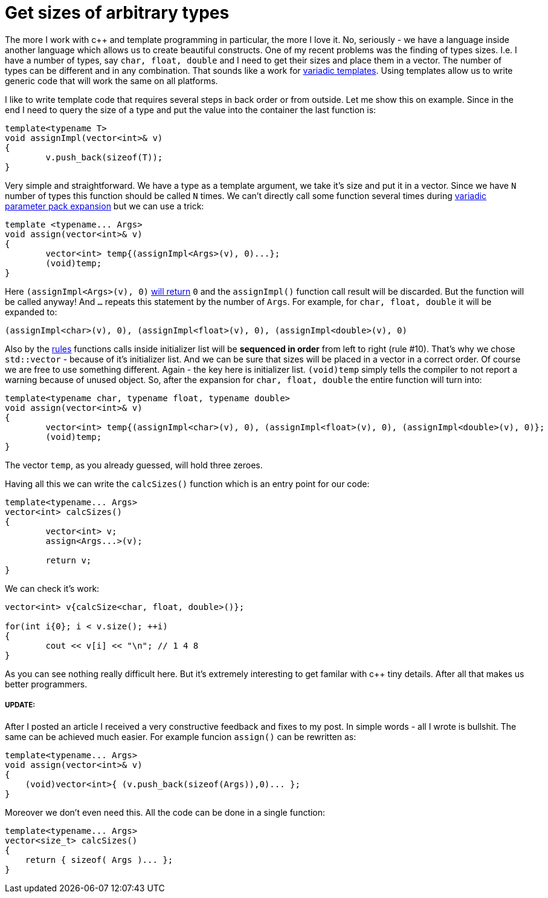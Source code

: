 = Get sizes of arbitrary types
:hp-tags: c++

The more I work with c++ and template programming in particular, the more I love it. No, seriously - we have a language inside another language which allows us to create beautiful constructs. One of my recent problems was the finding of types sizes. I.e. I have a number of types, say `char, float, double` and I need to get their sizes and place them in a vector. The number of types can be different and in any combination. That sounds like a work for http://en.cppreference.com/w/cpp/language/parameter_pack[variadic templates]. Using templates allow us to write generic code that will work the same on all platforms.

I like to write template code that requires several steps in back order or from outside. Let me show this on example. Since in the end I need to query the size of a type and put the value into the container the last function is:

[source,cpp]
----
template<typename T>
void assignImpl(vector<int>& v)
{
	v.push_back(sizeof(T));
}
----

Very simple and straightforward. We have a type as a template argument, we take it's size and put it in a vector. Since we have `N` number of types this function should be called `N` times. We can't directly call some function several times during http://en.cppreference.com/w/cpp/language/parameter_pack#Pack_expansion[variadic parameter pack expansion] but we can use a trick:


[source,cpp]
----
template <typename... Args>
void assign(vector<int>& v)
{
	vector<int> temp{(assignImpl<Args>(v), 0)...};
	(void)temp;
}
----

Here `(assignImpl<Args>(v), 0)` http://en.cppreference.com/w/cpp/language/operator_other#Built-in_comma_operator[will return] `0` and the `assignImpl()` function call result will be discarded. But the function will be called anyway! And `...` repeats this statement by the number of `Args`. For example, for `char, float, double` it will be expanded to:

[source,cpp]
----
(assignImpl<char>(v), 0), (assignImpl<float>(v), 0), (assignImpl<double>(v), 0)
----

Also by the http://en.cppreference.com/w/cpp/language/eval_order#Rules[rules] functions calls inside initializer list will be *sequenced in order* from left to right (rule #10). That's why we chose `std::vector` - because of it's initializer list. And we can be sure that sizes will be placed in a vector in a correct order. Of course we are free to use something different. Again - the key here is initializer list. `(void)temp` simply tells the compiler to not report a warning because of unused object. So, after the expansion for `char, float, double` the entire function will turn into:

[source,cpp]
----
template<typename char, typename float, typename double>
void assign(vector<int>& v)
{
	vector<int> temp{(assignImpl<char>(v), 0), (assignImpl<float>(v), 0), (assignImpl<double>(v), 0)};
	(void)temp;
}
----

The vector `temp`, as you already guessed, will hold three zeroes.

Having all this we can write the `calcSizes()` function which is an entry point for our code:

[source,cpp]
----
template<typename... Args>
vector<int> calcSizes()
{
	vector<int> v;
	assign<Args...>(v);

	return v;
}
----

We can check it's work:

[source,cpp]
----
vector<int> v{calcSize<char, float, double>()};

for(int i{0}; i < v.size(); ++i)
{
	cout << v[i] << "\n"; // 1 4 8
}
----

As you can see nothing really difficult here. But it's extremely interesting to get familar with c++ tiny details. After all that makes us better programmers.

===== UPDATE:

After I posted an article I received a very constructive feedback and fixes to my post. In simple words - all I wrote is bullshit. The same can be achieved much easier. For example funcion `assign()` can be rewritten as:

[source,cpp]
----
template<typename... Args>
void assign(vector<int>& v)
{
    (void)vector<int>{ (v.push_back(sizeof(Args)),0)... };
}
----

Moreover we don't even need this. All the code can be done in a single function:

[source,cpp]
----
template<typename... Args>
vector<size_t> calcSizes()
{
    return { sizeof( Args )... };
}
----